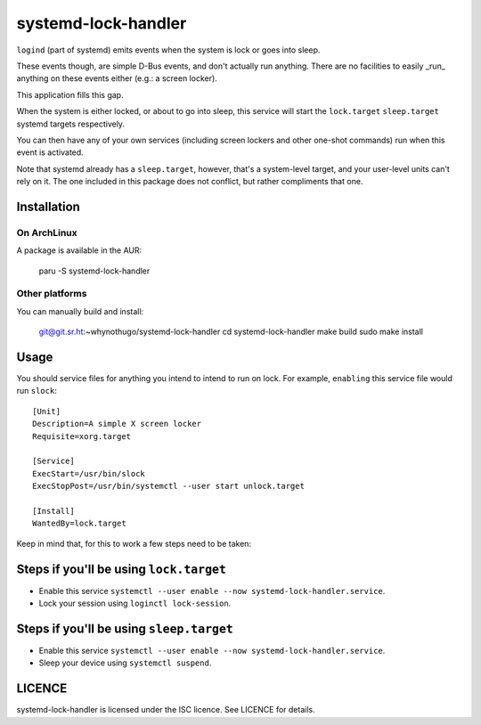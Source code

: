 systemd-lock-handler
====================

``logind`` (part of systemd) emits events when the system is lock or goes into
sleep.

These events though, are simple D-Bus events, and don't actually run anything.
There are no facilities to easily _run_ anything on these events either (e.g.:
a screen locker).

This application fills this gap.

When the system is either locked, or about to go into sleep, this service will
start the ``lock.target`` ``sleep.target`` systemd targets respectively.

You can then have any of your own services (including screen lockers and other
one-shot commands) run when this event is activated.

Note that systemd already has a ``sleep.target``, however, that's a
system-level target, and your user-level units can't rely on it. The one
included in this package does not conflict, but rather compliments that one.

Installation
------------

On ArchLinux
............

A package is available in the AUR:

    paru -S systemd-lock-handler

Other platforms
...............

You can manually build and install:

    git@git.sr.ht:~whynothugo/systemd-lock-handler
    cd systemd-lock-handler
    make build
    sudo make install

Usage
-----

You should service files for anything you intend to intend to run on lock. For
example, ``enabling`` this service file would run ``slock``::

    [Unit]
    Description=A simple X screen locker
    Requisite=xorg.target

    [Service]
    ExecStart=/usr/bin/slock
    ExecStopPost=/usr/bin/systemctl --user start unlock.target

    [Install]
    WantedBy=lock.target

Keep in mind that, for this to work a few steps need to be taken:

Steps if you'll be using ``lock.target``
----------------------------------------

* Enable this service ``systemctl --user enable --now systemd-lock-handler.service``.
* Lock your session using ``loginctl lock-session``.

Steps if you'll be using ``sleep.target``
-----------------------------------------

* Enable this service ``systemctl --user enable --now systemd-lock-handler.service``.
* Sleep your device using ``systemctl suspend``.

LICENCE
-------

systemd-lock-handler is licensed under the ISC licence. See LICENCE for details.
